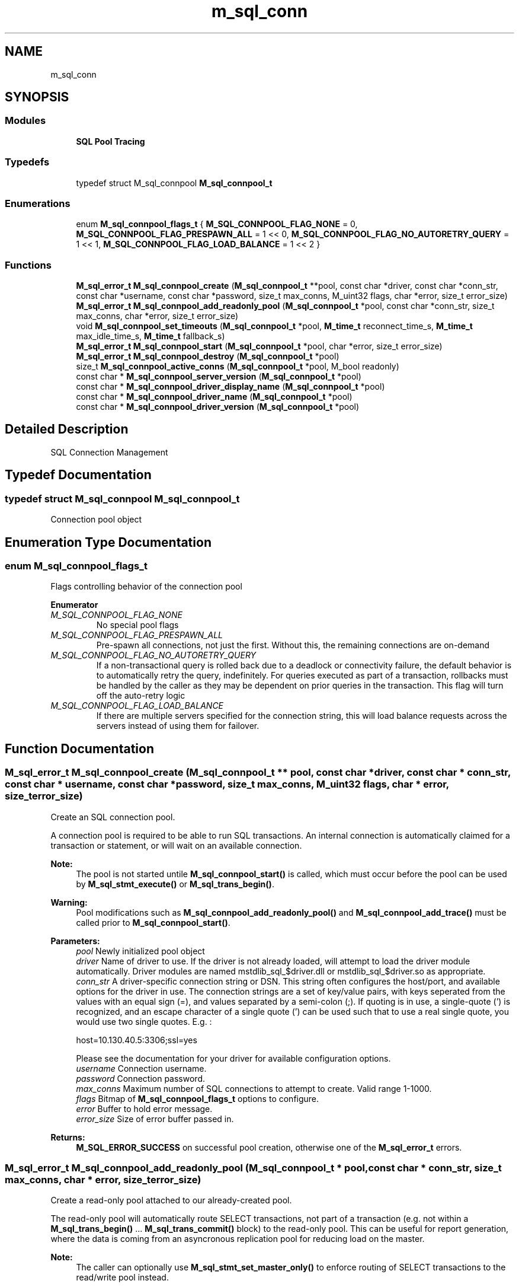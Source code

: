 .TH "m_sql_conn" 3 "Tue Feb 20 2018" "Mstdlib-1.0.0" \" -*- nroff -*-
.ad l
.nh
.SH NAME
m_sql_conn
.SH SYNOPSIS
.br
.PP
.SS "Modules"

.in +1c
.ti -1c
.RI "\fBSQL Pool Tracing\fP"
.br
.in -1c
.SS "Typedefs"

.in +1c
.ti -1c
.RI "typedef struct M_sql_connpool \fBM_sql_connpool_t\fP"
.br
.in -1c
.SS "Enumerations"

.in +1c
.ti -1c
.RI "enum \fBM_sql_connpool_flags_t\fP { \fBM_SQL_CONNPOOL_FLAG_NONE\fP = 0, \fBM_SQL_CONNPOOL_FLAG_PRESPAWN_ALL\fP = 1 << 0, \fBM_SQL_CONNPOOL_FLAG_NO_AUTORETRY_QUERY\fP = 1 << 1, \fBM_SQL_CONNPOOL_FLAG_LOAD_BALANCE\fP = 1 << 2 }"
.br
.in -1c
.SS "Functions"

.in +1c
.ti -1c
.RI "\fBM_sql_error_t\fP \fBM_sql_connpool_create\fP (\fBM_sql_connpool_t\fP **pool, const char *driver, const char *conn_str, const char *username, const char *password, size_t max_conns, M_uint32 flags, char *error, size_t error_size)"
.br
.ti -1c
.RI "\fBM_sql_error_t\fP \fBM_sql_connpool_add_readonly_pool\fP (\fBM_sql_connpool_t\fP *pool, const char *conn_str, size_t max_conns, char *error, size_t error_size)"
.br
.ti -1c
.RI "void \fBM_sql_connpool_set_timeouts\fP (\fBM_sql_connpool_t\fP *pool, \fBM_time_t\fP reconnect_time_s, \fBM_time_t\fP max_idle_time_s, \fBM_time_t\fP fallback_s)"
.br
.ti -1c
.RI "\fBM_sql_error_t\fP \fBM_sql_connpool_start\fP (\fBM_sql_connpool_t\fP *pool, char *error, size_t error_size)"
.br
.ti -1c
.RI "\fBM_sql_error_t\fP \fBM_sql_connpool_destroy\fP (\fBM_sql_connpool_t\fP *pool)"
.br
.ti -1c
.RI "size_t \fBM_sql_connpool_active_conns\fP (\fBM_sql_connpool_t\fP *pool, M_bool readonly)"
.br
.ti -1c
.RI "const char * \fBM_sql_connpool_server_version\fP (\fBM_sql_connpool_t\fP *pool)"
.br
.ti -1c
.RI "const char * \fBM_sql_connpool_driver_display_name\fP (\fBM_sql_connpool_t\fP *pool)"
.br
.ti -1c
.RI "const char * \fBM_sql_connpool_driver_name\fP (\fBM_sql_connpool_t\fP *pool)"
.br
.ti -1c
.RI "const char * \fBM_sql_connpool_driver_version\fP (\fBM_sql_connpool_t\fP *pool)"
.br
.in -1c
.SH "Detailed Description"
.PP 
SQL Connection Management 
.SH "Typedef Documentation"
.PP 
.SS "typedef struct M_sql_connpool \fBM_sql_connpool_t\fP"
Connection pool object 
.SH "Enumeration Type Documentation"
.PP 
.SS "enum \fBM_sql_connpool_flags_t\fP"
Flags controlling behavior of the connection pool 
.PP
\fBEnumerator\fP
.in +1c
.TP
\fB\fIM_SQL_CONNPOOL_FLAG_NONE \fP\fP
No special pool flags 
.TP
\fB\fIM_SQL_CONNPOOL_FLAG_PRESPAWN_ALL \fP\fP
Pre-spawn all connections, not just the first\&. Without this, the remaining connections are on-demand 
.TP
\fB\fIM_SQL_CONNPOOL_FLAG_NO_AUTORETRY_QUERY \fP\fP
If a non-transactional query is rolled back due to a deadlock or connectivity failure, the default behavior is to automatically retry the query, indefinitely\&. For queries executed as part of a transaction, rollbacks must be handled by the caller as they may be dependent on prior queries in the transaction\&. This flag will turn off the auto-retry logic 
.TP
\fB\fIM_SQL_CONNPOOL_FLAG_LOAD_BALANCE \fP\fP
If there are multiple servers specified for the connection string, this will load balance requests across the servers instead of using them for failover\&. 
.SH "Function Documentation"
.PP 
.SS "\fBM_sql_error_t\fP M_sql_connpool_create (\fBM_sql_connpool_t\fP ** pool, const char * driver, const char * conn_str, const char * username, const char * password, size_t max_conns, M_uint32 flags, char * error, size_t error_size)"
Create an SQL connection pool\&.
.PP
A connection pool is required to be able to run SQL transactions\&. An internal connection is automatically claimed for a transaction or statement, or will wait on an available connection\&.
.PP
\fBNote:\fP
.RS 4
The pool is not started untile \fBM_sql_connpool_start()\fP is called, which must occur before the pool can be used by \fBM_sql_stmt_execute()\fP or \fBM_sql_trans_begin()\fP\&.
.RE
.PP
\fBWarning:\fP
.RS 4
Pool modifications such as \fBM_sql_connpool_add_readonly_pool()\fP and \fBM_sql_connpool_add_trace()\fP must be called prior to \fBM_sql_connpool_start()\fP\&.
.RE
.PP
\fBParameters:\fP
.RS 4
\fIpool\fP Newly initialized pool object 
.br
\fIdriver\fP Name of driver to use\&. If the driver is not already loaded, will attempt to load the driver module automatically\&. Driver modules are named mstdlib_sql_$driver\&.dll or mstdlib_sql_$driver\&.so as appropriate\&. 
.br
\fIconn_str\fP A driver-specific connection string or DSN\&. This string often configures the host/port, and available options for the driver in use\&. The connection strings are a set of key/value pairs, with keys seperated from the values with an equal sign (=), and values separated by a semi-colon (;)\&. If quoting is in use, a single-quote (') is recognized, and an escape character of a single quote (') can be used such that to use a real single quote, you would use two single quotes\&. E\&.g\&. : 
.PP
.nf
host=10\&.130\&.40\&.5:3306;ssl=yes 

.fi
.PP
 Please see the documentation for your driver for available configuration options\&. 
.br
\fIusername\fP Connection username\&. 
.br
\fIpassword\fP Connection password\&. 
.br
\fImax_conns\fP Maximum number of SQL connections to attempt to create\&. Valid range 1-1000\&. 
.br
\fIflags\fP Bitmap of \fBM_sql_connpool_flags_t\fP options to configure\&. 
.br
\fIerror\fP Buffer to hold error message\&. 
.br
\fIerror_size\fP Size of error buffer passed in\&. 
.RE
.PP
\fBReturns:\fP
.RS 4
\fBM_SQL_ERROR_SUCCESS\fP on successful pool creation, otherwise one of the \fBM_sql_error_t\fP errors\&. 
.RE
.PP

.SS "\fBM_sql_error_t\fP M_sql_connpool_add_readonly_pool (\fBM_sql_connpool_t\fP * pool, const char * conn_str, size_t max_conns, char * error, size_t error_size)"
Create a read-only pool attached to our already-created pool\&.
.PP
The read-only pool will automatically route SELECT transactions, not part of a transaction (e\&.g\&. not within a \fBM_sql_trans_begin()\fP \&.\&.\&. \fBM_sql_trans_commit()\fP block) to the read-only pool\&. This can be useful for report generation, where the data is coming from an asyncronous replication pool for reducing load on the master\&.
.PP
\fBNote:\fP
.RS 4
The caller can optionally use \fBM_sql_stmt_set_master_only()\fP to enforce routing of SELECT transactions to the read/write pool instead\&.
.RE
.PP
The read-only pool must share the same driver, username, password, and usage flags as specified via \fBM_sql_connpool_create()\fP, and must be called before \fBM_sql_connpool_start()\fP\&.
.PP
Only a single read-only pool per pool object is allowed, repeated calls to this function will result in a failure\&.
.PP
\fBParameters:\fP
.RS 4
\fIpool\fP Initialized pool object by \fBM_sql_connpool_create()\fP\&. 
.br
\fIconn_str\fP A driver-specific connection string or DSN\&. This string often configures the host/port, and available options for the driver in use\&. The connection strings are a set of key/value pairs, with keys seperated from the values with an equal sign (=), and values separated by a semi-colon (;)\&. If quoting is in use, a single-quote (') is recognized, and an escape character of a single quote (') can be used such that to use a real single quote, you would use two single quotes\&. E\&.g\&. : 
.PP
.nf
host=10\&.130\&.40\&.5:3306;ssl=yes 

.fi
.PP
 Please see the documentation for your driver for available configuration options\&. 
.br
\fImax_conns\fP Maximum number of SQL connections to attempt to create\&. Valid range 1-1000\&. 
.br
\fIerror\fP Buffer to hold error message\&. 
.br
\fIerror_size\fP Size of error buffer passed in\&. 
.RE
.PP
\fBReturns:\fP
.RS 4
\fBM_SQL_ERROR_SUCCESS\fP on successful readonly pool creation, otherwise one of the \fBM_sql_error_t\fP errors\&. 
.RE
.PP

.SS "void M_sql_connpool_set_timeouts (\fBM_sql_connpool_t\fP * pool, \fBM_time_t\fP reconnect_time_s, \fBM_time_t\fP max_idle_time_s, \fBM_time_t\fP fallback_s)"
Set timeouts for connections on the pool\&. Timeouts can be used to prevent stale connections from being used if known firewall timers expire, or to force reconnects to possibly rebalance connections across multiple servers\&.
.PP
Typically these should be set before \fBM_sql_connpool_start()\fP however it is safe to change these on an active pool\&.
.PP
\fBParameters:\fP
.RS 4
\fIpool\fP Initialized connection pool object 
.br
\fIreconnect_time_s\fP How many seconds to allow a connection to be used before a disconnection is forced\&. The connection will be terminated even if not idle, termination will occur when a connection is returned to the pool instead of prior to use to prevent unexpected delays\&. This can be used to either redistribute load after a node failure when load balancing, or to fall back to a prior host\&. Set to 0 for infinite, set to -1 to not change the current value\&. Default is 0\&. 
.br
\fImax_idle_time_s\fP Maximum amount of time a connection can have been idle to be used\&. Some firewalls may lose connection state after a given duration, so it may be advisable to set this to below that threshold so the connection will be forcibly terminated rather than use\&. The connection will be terminated before use and the consumer will attempt to grab a different connection from the pool, or start a new one if none are available\&. Set to 0 for infinite, set to -1 to not change the current value\&. Default is 0\&. 
.br
\fIfallback_s\fP Number of seconds when a connection error occurs to a host before it is eligible for 'fallback'\&. If this isn't set, the only time the first host will be re-used is if the secondary host(s) also fail\&. This should be used in conjunction with reconnect_time_s\&. Set to 0 to never fallback, or -1 to not change the current value\&. Not relevant for load balancing, the host will always be in the attempt pool\&. Default is 0\&. 
.RE
.PP

.SS "\fBM_sql_error_t\fP M_sql_connpool_start (\fBM_sql_connpool_t\fP * pool, char * error, size_t error_size)"
Start the connection pool and make it ready for use\&.
.PP
At least one connection from the primary pool, and optionally the read-only pool will be started, controlled via the \fBM_SQL_CONNPOOL_FLAG_PRESPAWN_ALL\fP flag\&.
.PP
If this returns a failure, either it can be attempted to be started again, or should be destroyed with \fBM_sql_connpool_destroy()\fP\&. No other functions are eligible for use after a failed start\&.
.PP
\fBNote:\fP
.RS 4
This must be called once prior to being able to use \fBM_sql_stmt_execute()\fP or \fBM_sql_trans_begin()\fP, but must be called after \fBM_sql_connpool_add_readonly_pool()\fP or \fBM_sql_connpool_add_trace()\fP\&.
.RE
.PP
\fBParameters:\fP
.RS 4
\fIpool\fP Initialized pool object by \fBM_sql_connpool_create()\fP\&. 
.br
\fIerror\fP Buffer to hold error message\&. 
.br
\fIerror_size\fP Size of error buffer passed in\&. 
.RE
.PP
\fBReturns:\fP
.RS 4
\fBM_SQL_ERROR_SUCCESS\fP on successful readonly pool creation, otherwise one of the \fBM_sql_error_t\fP errors\&. 
.RE
.PP

.SS "\fBM_sql_error_t\fP M_sql_connpool_destroy (\fBM_sql_connpool_t\fP * pool)"
Destroy the SQL connection pool and close all open connections\&.
.PP
All connections must be idle/unused or will return a failure\&.
.PP
\fBParameters:\fP
.RS 4
\fIpool\fP Pool object to be destroyed 
.RE
.PP
\fBReturns:\fP
.RS 4
\fBM_SQL_ERROR_SUCCESS\fP on successful pool destruction, otherwise one of the \fBM_sql_error_t\fP errors\&. 
.RE
.PP

.SS "size_t M_sql_connpool_active_conns (\fBM_sql_connpool_t\fP * pool, M_bool readonly)"
Count of active/connected SQL connections\&.
.PP
\fBParameters:\fP
.RS 4
\fIpool\fP Initialized pool object 
.br
\fIreadonly\fP M_TRUE if querying for readonly connections, M_FALSE for primary
.RE
.PP
\fBReturns:\fP
.RS 4
count of active/connected SQL connections\&. 
.RE
.PP

.SS "const char* M_sql_connpool_server_version (\fBM_sql_connpool_t\fP * pool)"
SQL server name and version
.PP
\fBParameters:\fP
.RS 4
\fIpool\fP Initialized pool object
.RE
.PP
\fBReturns:\fP
.RS 4
SQL server name and version 
.RE
.PP

.SS "const char* M_sql_connpool_driver_display_name (\fBM_sql_connpool_t\fP * pool)"
SQL driver display (pretty) name
.PP
\fBParameters:\fP
.RS 4
\fIpool\fP Initialized pool object
.RE
.PP
\fBReturns:\fP
.RS 4
SQL driver pretty name 
.RE
.PP

.SS "const char* M_sql_connpool_driver_name (\fBM_sql_connpool_t\fP * pool)"
SQL driver internal/short name
.PP
\fBParameters:\fP
.RS 4
\fIpool\fP Initialized pool object
.RE
.PP
\fBReturns:\fP
.RS 4
SQL driver internal/short name 
.RE
.PP

.SS "const char* M_sql_connpool_driver_version (\fBM_sql_connpool_t\fP * pool)"
SQL driver version (not db version)
.PP
\fBParameters:\fP
.RS 4
\fIpool\fP Initialized pool object
.RE
.PP
\fBReturns:\fP
.RS 4
SQL driver version (not db version) 
.RE
.PP

.SH "Author"
.PP 
Generated automatically by Doxygen for Mstdlib-1\&.0\&.0 from the source code\&.
